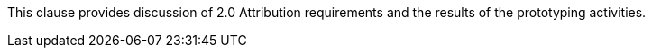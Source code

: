 [[Attribution]]

This clause provides discussion of 2.0 Attribution requirements and the results of the prototyping activities.
